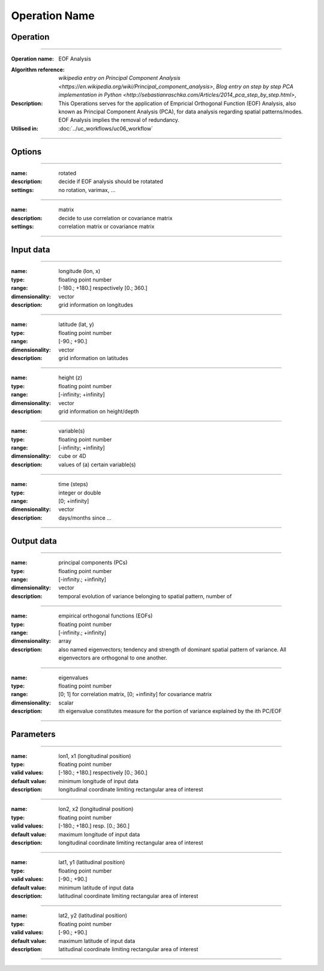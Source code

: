 ==============
Operation Name
==============

Operation
=========

.. *Define the Operation and point to the applicable algorithm for implementation of this Operation, by following this convention:*

--------------------------

:Operation name: EOF Analysis
.. :Algorithm name: *XXX*
:Algorithm reference: `wikipedia entry on Principal Component Analysis <https://en.wikipedia.org/wiki/Principal_component_analysis>`, `Blog entry on step by step PCA implementation in Python <http://sebastianraschka.com/Articles/2014_pca_step_by_step.html>`, 
:Description: This Operations serves for the application of Empricial Orthogonal Function (EOF) Analysis, also known as Principal Component Analysis (PCA), for data analysis regarding spatial patterns/modes. EOF Analysis implies the removal of redundancy. 
:Utilised in: :doc:`../uc_workflows/uc06_workflow` 

--------------------------

Options
========================

.. *Describe options regarding the use of the Operation.*

--------------------------

:name: rotated
:description: decide if EOF analysis should be rotatated
:settings: no rotation, varimax, ...

--------------------------

:name: matrix
:description: decide to use correlation or covariance matrix
:settings: correlation matrix or covariance matrix

--------------------------

Input data
==========

.. *Describe all input data (except for parameters) here, following this convention:*

--------------------------

:name: longitude (lon, x)
:type: floating point number
:range: [-180.; +180.] respectively [0.; 360.]
:dimensionality: vector
:description: grid information on longitudes

--------------------------

:name: latitude (lat, y)
:type: floating point number
:range: [-90.; +90.]
:dimensionality: vector
:description: grid information on latitudes

--------------------------

:name: height (z)
:type: floating point number
:range: [-infinity; +infinity]
:dimensionality: vector
:description: grid information on height/depth

-------------------------------------------------------

:name: variable(s)
:type: floating point number
:range: [-infinity; +infinity]
:dimensionality: cube or 4D
:description: values of (a) certain variable(s)

-----------------------------

:name: time (steps)
:type: integer or double
:range: [0; +infinity]
:dimensionality: vector
:description: days/months since ...

-----------------------------


Output data
===========

.. *Description of anticipated output data.*

---------------------------------

:name: principal components (PCs)
:type: floating point number
:range: [-infinity.; +infinity]
:dimensionality: vector
:description: temporal evolution of variance belonging to spatial pattern, number of

---------------------------------

:name: empirical orthogonal functions (EOFs)
:type: floating point number
:range: [-infinity.; +infinity]
:dimensionality: array
:description: also named eigenvectors; tendency and strength of dominant spatial pattern of variance. All eigenvectors are orthogonal to one another. 

---------------------------------

:name: eigenvalues
:type: floating point number
:range: [0; 1] for correlation matrix, [0; +infinity] for covariance matrix
:dimensionality: scalar
:description: ith eigenvalue constitutes measure for the portion of variance explained by the ith PC/EOF

---------------------------------


Parameters
==========

.. *Define applicable parameters here. A parameter differs from an input in that it has a default value. Parameters are often used to control certain aspects of the algorithm behavior.*

--------------------------

:name: lon1, x1 (longitudinal position)
:type: floating point number
:valid values: [-180.; +180.] respectively [0.; 360.]
:default value: minimum longitude of input data
:description: longitudinal coordinate limiting rectangular area of interest

--------------------------

:name: lon2, x2 (longitudinal position)
:type: floating point number
:valid values: [-180.; +180.] resp. [0.; 360.]
:default value: maximum longitude of input data 
:description: longitudinal coordinate limiting rectangular area of interest

--------------------------

:name: lat1, y1 (latitudinal position)
:type: floating point number
:valid values: [-90.; +90.]
:default value: minimum latitude of input data 
:description: latitudinal coordinate limiting rectangular area of interest

--------------------------

:name: lat2, y2 (latitudinal position)
:type: floating point number
:valid values: [-90.; +90.]
:default value: maximum latitude of input data 
:description: latitudinal coordinate limiting rectangular area of interest

-----------------------------


.. Computational complexity
.. ==============================

.. *Describe how the algorithm memory requirement and processing time scale with input size. Most algorithms should be linear or in n*log(n) time, where n is the number of elements of the input.*

.. --------------------------

.. :time: *Time complexity*
.. :memory: *Memory complexity*

.. --------------------------

.. Convergence
.. ===========

.. *If the algorithm is iterative, define the criteria for the algorithm to stop processing and return a value. Describe the behavior of the algorithm if the convergence criteria are never reached.*

.. Known error conditions
.. ======================

.. *If there are combinations of input data that can lead to the algorithm failing, describe here what they are and how the algorithm should respond to this. For example, by logging a message*

.. Example
.. =======

.. *If there is a code example (Matlab, Python, etc) available, provide it here.*

.. ::

..     for a in [5,4,3,2,1]:   # this is program code, shown as-is
..         print a
..     print "it's..."
..     # a literal block continues until the indentation ends
